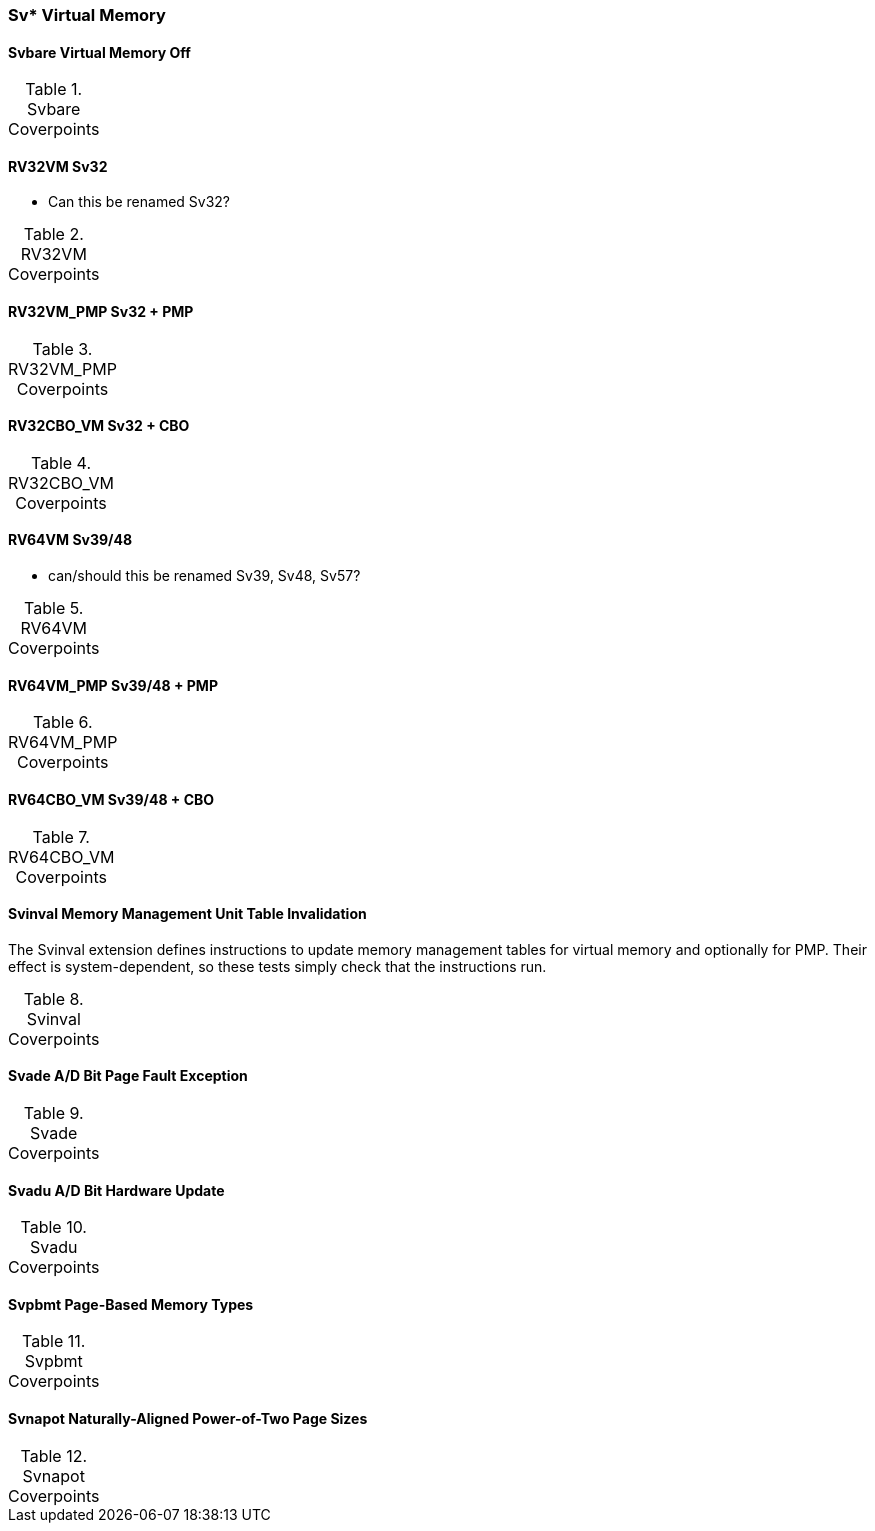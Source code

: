 
=== Sv* Virtual Memory

==== Svbare Virtual Memory Off

[[t-Svbare-coverpoints]]
.Svbare Coverpoints
[options=header]
[%AUTOWIDTH]
,===
//include::{testplansdir}/Svbare.csv[]
,===

==== RV32VM Sv32

*** Can this be renamed Sv32?

[[t-RV32VM-coverpoints]]
.RV32VM Coverpoints
[options=header]
[%AUTOWIDTH]
,===
//include::{testplansdir}/RV32VM.csv[]
,===

==== RV32VM_PMP Sv32 + PMP

[[t-RV32VM_PMP-coverpoints]]
.RV32VM_PMP Coverpoints
[options=header]
[%AUTOWIDTH]
,===
//include::{testplansdir}/RV32VM_PMP.csv[]
,===

==== RV32CBO_VM Sv32 + CBO

[[t-RV32CBO_VM-coverpoints]]
.RV32CBO_VM Coverpoints
[options=header]
[%AUTOWIDTH]
,===
//include::{testplansdir}/RV32CBO_VM.csv[]
,===

==== RV64VM Sv39/48

*** can/should this be renamed Sv39, Sv48, Sv57?

[[t-RV64VM-coverpoints]]
.RV64VM Coverpoints
[options=header]
[%AUTOWIDTH]
,===
//include::{testplansdir}/RV64VM.csv[]
,===

==== RV64VM_PMP Sv39/48 + PMP

[[t-RV64VM_PMP-coverpoints]]
.RV64VM_PMP Coverpoints
[options=header]
[%AUTOWIDTH]
,===
//include::{testplansdir}/RV64VM_PMP.csv[]
,===

==== RV64CBO_VM Sv39/48 + CBO

[[t-RV64CBO_VM-coverpoints]]
.RV64CBO_VM Coverpoints
[options=header]
[%AUTOWIDTH]
,===
//include::{testplansdir}/RV64CBO_VM.csv[]
,===

==== Svinval Memory Management Unit Table Invalidation

The Svinval extension defines instructions to update memory management tables for virtual memory and optionally for PMP. Their effect is system-dependent, so these tests simply check that the instructions run.

[[t-Svinval-coverpoints]]
.Svinval Coverpoints
[options=header]
[%AUTOWIDTH]
,===
//include::{testplansdir}/Svinval.csv[]
,===

==== Svade A/D Bit Page Fault Exception

[[t-Svade-coverpoints]]
.Svade Coverpoints
[options=header]
[%AUTOWIDTH]
,===
//include::{testplansdir}/Svade.csv[]
,===

==== Svadu A/D Bit Hardware Update

[[t-Svadu-coverpoints]]
.Svadu Coverpoints
[options=header]
[%AUTOWIDTH]
,===
//include::{testplansdir}/Svadu.csv[]
,===

==== Svpbmt Page-Based Memory Types

[[t-Svpbmt-coverpoints]]
.Svpbmt Coverpoints
[options=header]
[%AUTOWIDTH]
,===
//include::{testplansdir}/Svpbmt.csv[]
,===

==== Svnapot Naturally-Aligned Power-of-Two Page Sizes

[[t-Svnapot-coverpoints]]
.Svnapot Coverpoints
[options=header]
[%AUTOWIDTH]
,===
//include::{testplansdir}/Svnapot.csv[]
,===

